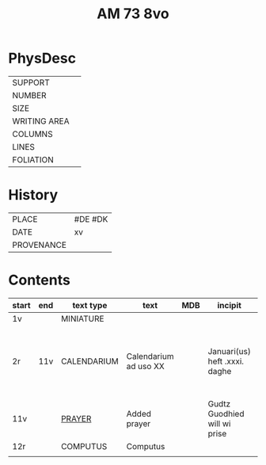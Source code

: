 #+TITLE: AM 73 8vo

* PhysDesc
|--------------+-------------|
| SUPPORT      |         |
| NUMBER       | |
| SIZE         |      |
| WRITING AREA |             |
| COLUMNS      |             |
| LINES        |             |
| FOLIATION    |      |
|--------------+-------------|

* History
|------------+---------|
| PLACE      | #DE #DK |
| DATE       | xv      |
| PROVENANCE |         |
|------------+---------|
* Contents
|-------+-----+-------------+-----------------------+-----+-------------------------------+--------------------------------------+----------+--------|
| start | end | text type   | text                  | MDB | incipit                       | explicit                             | language | status |
|-------+-----+-------------+-----------------------+-----+-------------------------------+--------------------------------------+----------+--------|
| 1v    |     | MINIATURE   |                       |     |                               |                                      |          |        |
| 2r    | 11v | CALENDARIUM | Calendarium ad uso XX |     | Januari(us) heft .xxxi. daghe | De nacht is xviij stunde de dagh vj. | MLG      | main   |
| 11v   |     | [[file:../../../Prayers/org/AM08-0073_0011v.org][PRAYER]]      | Added prayer          |     | Gudtz Guodhied will wi prise  | est Anima mea                        | Dan, Lat | added  |
| 12r   |     | COMPUTUS    | Computus              |     |                               |                                      | Lat      | main   |
|       |     |             |                       |     |                               |                                      |          |        |
